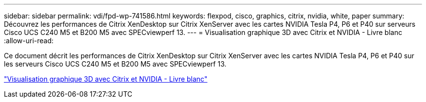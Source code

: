 ---
sidebar: sidebar 
permalink: vdi/fpd-wp-741586.html 
keywords: flexpod, cisco, graphics, citrix, nvidia, white, paper 
summary: Découvrez les performances de Citrix XenDesktop sur Citrix XenServer avec les cartes NVIDIA Tesla P4, P6 et P40 sur serveurs Cisco UCS C240 M5 et B200 M5 avec SPECviewperf 13. 
---
= Visualisation graphique 3D avec Citrix et NVIDIA - Livre blanc
:allow-uri-read: 


[role="lead"]
Ce document décrit les performances de Citrix XenDesktop sur Citrix XenServer avec les cartes NVIDIA Tesla P4, P6 et P40 sur les serveurs Cisco UCS C240 M5 et B200 M5 avec SPECviewperf 13.

link:https://www.cisco.com/c/dam/en/us/products/collateral/servers-unified-computing/ucs-c-series-rack-servers/whitepaper-c11-741586.pdf["Visualisation graphique 3D avec Citrix et NVIDIA - Livre blanc"^]
